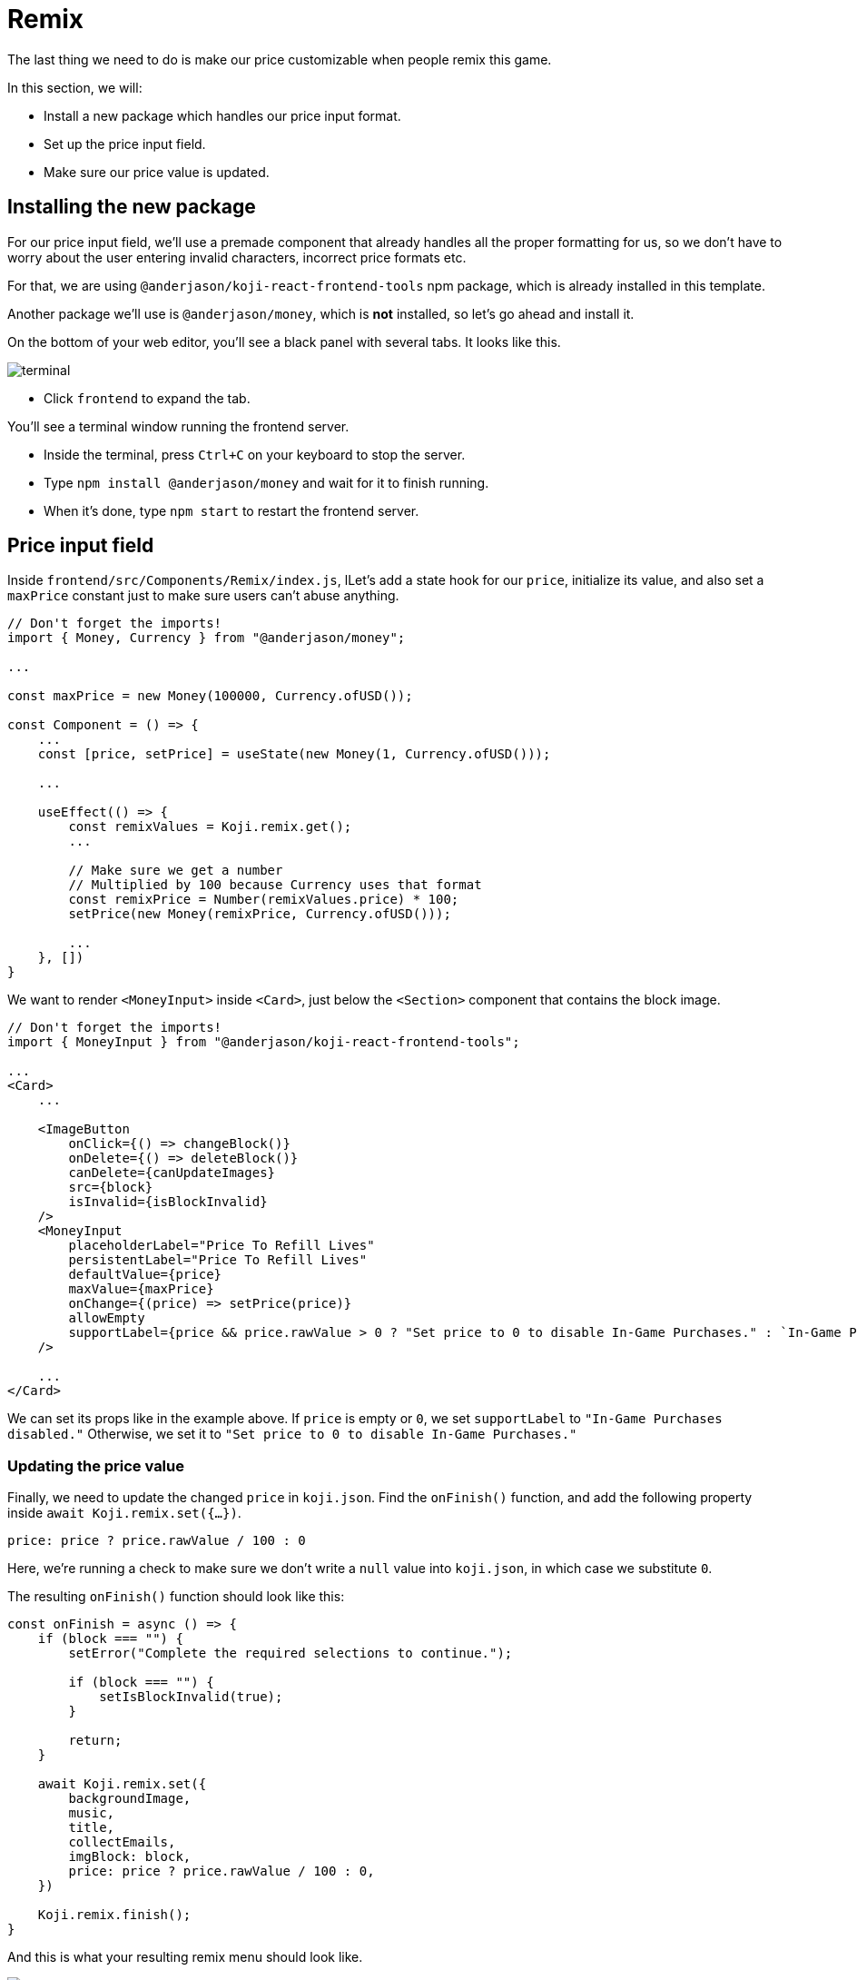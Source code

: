 = Remix
:page-slug: game-iap-remix
:page-description: Making the price customizable during Remix
:figure-caption!:

The last thing we need to do is make our price customizable when people remix this game.

In this section, we will:

- Install a new package which handles our price input format.

- Set up the price input field.

- Make sure our price value is updated.

== Installing the new package

For our price input field, we'll use a premade component that already handles all the proper formatting for us, so we don't have to worry about the user entering invalid characters, incorrect price formats etc.

For that, we are using `@anderjason/koji-react-frontend-tools` npm package, which is already installed in this template.

Another package we'll use is `@anderjason/money`, which is *not* installed, so let's go ahead and install it.

On the bottom of your web editor, you'll see a black panel with several tabs.
It looks like this.

image:https://i.imgur.com/VSABST5.png[alt="terminal"]

- Click `frontend` to expand the tab.

You'll see a terminal window running the frontend server.

- Inside the terminal, press `Ctrl+C` on your keyboard to stop the server.

- Type `npm install @anderjason/money` and wait for it to finish running.

- When it's done, type `npm start` to restart the frontend server.

== Price input field

Inside `frontend/src/Components/Remix/index.js`, lLet's add a state hook for our `price`, initialize its value, and also set a `maxPrice` constant just to make sure users can't abuse anything.

[source,javascript]
------------------
// Don't forget the imports!
import { Money, Currency } from "@anderjason/money";

...

const maxPrice = new Money(100000, Currency.ofUSD());

const Component = () => {
    ...
    const [price, setPrice] = useState(new Money(1, Currency.ofUSD()));

    ...

    useEffect(() => {
        const remixValues = Koji.remix.get();
        ...

        // Make sure we get a number
        // Multiplied by 100 because Currency uses that format
        const remixPrice = Number(remixValues.price) * 100;
        setPrice(new Money(remixPrice, Currency.ofUSD()));

        ...
    }, [])
}
------------------

We want to render `<MoneyInput>` inside `<Card>`, just below the `<Section>` component that contains the block image.

[source,javascript]
------------------
// Don't forget the imports!
import { MoneyInput } from "@anderjason/koji-react-frontend-tools";

...
<Card>
    ...

    <ImageButton
        onClick={() => changeBlock()}
        onDelete={() => deleteBlock()}
        canDelete={canUpdateImages}
        src={block}
        isInvalid={isBlockInvalid}
    />
    <MoneyInput
        placeholderLabel="Price To Refill Lives"
        persistentLabel="Price To Refill Lives"
        defaultValue={price}
        maxValue={maxPrice}
        onChange={(price) => setPrice(price)}
        allowEmpty
        supportLabel={price && price.rawValue > 0 ? "Set price to 0 to disable In-Game Purchases." : `In-Game Purchases disabled.`}
    />

    ...
</Card>
------------------

We can set its props like in the example above.
If `price` is empty or `0`, we set `supportLabel` to `"In-Game Purchases disabled."`
Otherwise, we set it to `"Set price to 0 to disable In-Game Purchases."`

=== Updating the price value

Finally, we need to update the changed `price` in `koji.json`.
Find the `onFinish()` function, and add the following property inside `await Koji.remix.set({...})`.

`price: price ? price.rawValue / 100 : 0`

Here, we're running a check to make sure we don't write a `null` value into `koji.json`, in which case we substitute `0`.

The resulting `onFinish()` function should look like this:

[source,javascript]
------------------
const onFinish = async () => {
    if (block === "") {
        setError("Complete the required selections to continue.");

        if (block === "") {
            setIsBlockInvalid(true);
        }

        return;
    }

    await Koji.remix.set({
        backgroundImage,
        music,
        title,
        collectEmails,
        imgBlock: block,
        price: price ? price.rawValue / 100 : 0,
    })

    Koji.remix.finish();
}
------------------

And this is what your resulting remix menu should look like.

image:https://i.imgur.com/gngIOR7.png[alt="remix menu"]

Go ahead and give it a spin!

== Wrapping up

All that's left to do is to publish it from the *Publish Now* menu, and share it everywhere online!

Of course, the project is now your playground.
You can go back to modify or add new features, make improvements, anything you can imagine!

You can also post your new game to our https://discord.gg/kMkjJQ6Phb[Discord Server], along with any suggestions or thoughts on how we can make this tutorial even better!